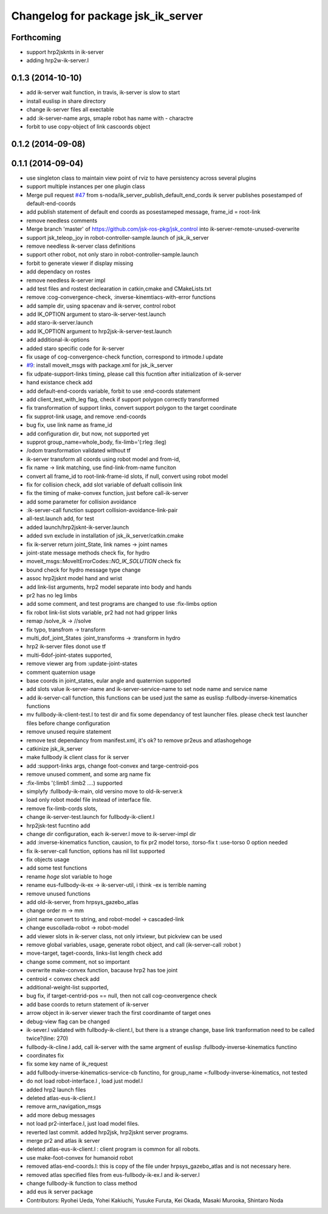 ^^^^^^^^^^^^^^^^^^^^^^^^^^^^^^^^^^^
Changelog for package jsk_ik_server
^^^^^^^^^^^^^^^^^^^^^^^^^^^^^^^^^^^

Forthcoming
-----------
* support hrp2jsknts in ik-server
* adding hrp2w-ik-server.l

0.1.3 (2014-10-10)
------------------
* add ik-server wait function, in travis, ik-server is slow to start
* install euslisp in share directory
* change ik-server files all exectable
* add :ik-server-name args, smaple robot has name with - charactre
* forbit to use copy-object of link cascoords object

0.1.2 (2014-09-08)
------------------

0.1.1 (2014-09-04)
------------------
* use singleton class to maintain view point of rviz to have persistency
  across several plugins
* support multiple instances per one plugin class
* Merge pull request `#47 <https://github.com/jsk-ros-pkg/jsk_control/issues/47>`_ from s-noda/ik_server_publish_default_end_cords
  ik server publishes posestamped of default-end-coords
* add publish statement of default end coords as posestameped message, frame_id = root-link
* remove needless comments
* Merge branch 'master' of https://github.com/jsk-ros-pkg/jsk_control into ik-server-remote-unused-overwrite
* support jsk_teleop_joy in robot-controller-sample.launch of jsk_ik_server
* remove needless ik-server class definitions
* support other robot, not only staro in robot-controller-sample.launch
* forbit to generate viewer if display missing
* add dependacy on rostes
* remove needless ik-server impl
* add test files and rostest declearation in catkin,cmake and CMakeLists.txt
* remove :cog-convergence-check, :inverse-kinemtiacs-with-error functions
* add sample dir, using spacenav and ik-server, control robot
* add IK_OPTION argument to staro-ik-server-test.launch
* add staro-ik-server.launch
* add IK_OPTION argument to hrp2jsk-ik-server-test.launch
* add additional-ik-options
* added staro specific code for ik-server
* fix usage of cog-convergence-check function, correspond to irtmode.l update
* `#9 <https://github.com/jsk-ros-pkg/jsk_control/issues/9>`_: install moveit_msgs with package.xml for jsk_ik_server
* fix udpate-support-links timing, please call this fucntion after initialization of ik-server
* hand existance check add
* add default-end-coords variable, forbit to use :end-coords statement
* add client_test_with_leg flag, check if support polygon correctly transformed
* fix transformation of support links, convert support polygon  to the target coordinate
* fix supprot-link usage, and remove :end-coords
* bug fix, use link name as frame_id
* add configuration dir, but now, not supported yet
* supprot group_name=whole_body, fix-limb='(:rleg :lleg)
* /odom transformation validated without tf
* ik-server transform all coords using robot model and from-id,
* fix name -> link matching, use find-link-from-name funciton
* convert all frame_id to root-link-frame-id slots, if null, convert using robot model
* fix for collision check, add slot variable of defualt collisoin link
* fix the timing of make-convex function, just before call-ik-server
* add some parameter for collision avoidance
* :ik-server-call function support collision-avoidance-link-pair
* all-test.launch add, for test
* added launch/hrp2jsknt-ik-server.launch
* added svn exclude in installation of jsk_ik_server/catkin.cmake
* fix ik-server return joint_State, link names -> joint names
* joint-state message methods check fix, for hydro
* moveit_msgs::MoveItErrorCodes::*NO_IK_SOLUTION* check fix
* bound check for hydro message type change
* assoc hrp2jsknt model hand and wrist
* add link-list arguments, hrp2 model separate into body and hands
* pr2 has no leg limbs
* add some comment, and test programs are changed to use :fix-limbs option
* fix robot link-list slots variable, pr2 had not had gripper links
* remap /solve_ik -> //solve
* fix typo, transfrom -> transform
* multi_dof_joint_States :joint_transforms -> :transform in hydro
* hrp2 ik-server files donot use tf
* multi-6dof-joint-states supported,
* remove viewer arg from :update-joint-states
* comment quaternion usage
* base coords in joint_states, eular angle and quaternion supported
* add slots value ik-server-name and ik-server-service-name to set node name and service name
* add ik-server-call function, this functions can be used just the same as euslisp :fullbody-inverse-kinematics functions
* mv fullbody-ik-client-test.l to test dir and fix some dependancy of test launcher files. please check test launcher files before change configuration
* remove unused require statement
* remove test dependancy from manifest.xml, it's ok? to remove pr2eus and atlashogehoge
* catkinize jsk_ik_server
* make fullbody ik client class for ik server
* add :support-links args, change foot-convex and targe-centroid-pos
* remove unused comment, and some arg name fix
* :fix-limbs '(:limb1 :limb2 ....) supported
* simplyfy :fullbody-ik-main, old versino move to old-ik-server.k
* load only robot model file instead of interface file.
* remove fix-limb-cords slots,
* change ik-server-test.launch for fullbody-ik-client.l
* hrp2jsk-test fucntino add
* change dir configuration, each ik-server.l move to ik-server-impl dir
* add :inverse-kinematics function, causion, to fix pr2 model torso, :torso-fix t :use-torso 0 option needed
* fix ik-server-call function, options has nil list supported
* fix objects usage
* add some test functions
* rename *hoge* slot variable to hoge
* rename eus-fullbody-ik-ex -> ik-server-util, i think -ex is terrible naming
* remove unused functions
* add old-ik-server, from hrpsys_gazebo_atlas
* change order m -> mm
* joint name convert to string, and robot-model -> cascaded-link
* change euscollada-robot -> robot-model
* add viewer slots in ik-server class, not only irtviewr, but pickview can be used
* remove global variables, usage, generate robot object, and call (ik-server-call :robot )
* move-target, taget-coords, links-list length check add
* change some comment, not so important
* overwrite make-convex function, bacause hrp2 has toe joint
* centroid < convex check add
* additional-weight-list supported,
* bug fix, if target-centrid-pos == null, then not call cog-ceonvergence check
* add base coords to return statement of ik-server
* arrow object in ik-server viewer trach the first coordinamte of target ones
* debug-view flag can be changed
* ik-sever.l validated with fullbody-ik-client.l, but there is a strange change, base link tranformation need to be called twice?(line: 270)
* fullbody-ik-cline.l add, call ik-server with the same argment of euslisp :fullbody-inverse-kinematics functino
* coordinates fix
* fix some key name of ik_request
* add fullbody-inverse-kinematics-service-cb functino, for group_name =:fullbody-inverse-kinematics, not tested
* do not load robot-interface.l , load just model.l
* added hrp2 launch files
* deleted atlas-eus-ik-client.l
* remove arm_navigation_msgs
* add more debug messages
* not load pr2-interface.l, just load model files.
* reverted last commit. added hrp2jsk, hrp2jsknt server programs.
* merge pr2 and atlas ik server
* deleted atlas-eus-ik-client.l : client program is common for all robots.
* use make-foot-convex for humanoid robot
* removed atlas-end-coords.l: this is copy of the file under hrpsys_gazebo_atlas and is not necessary here.
* removed atlas specified files from eus-fullbody-ik-ex.l and ik-server.l
* change fullbody-ik function to class method
* add eus ik server package
* Contributors: Ryohei Ueda, Yohei Kakiuchi, Yusuke Furuta, Kei Okada, Masaki Murooka, Shintaro Noda
